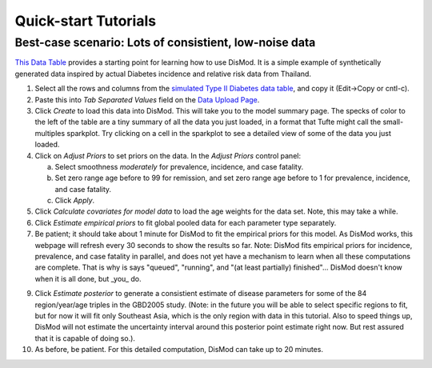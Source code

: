 =====================
Quick-start Tutorials
=====================

Best-case scenario:  Lots of consistient, low-noise data
--------------------------------------------------------

`This Data Table <diabetes_data.tsv>`_ provides a starting point for
learning how to use DisMod.  It is a simple example of synthetically
generated data inspired by actual Diabetes incidence and relative risk
data from Thailand.

1. Select all the rows and columns from the `simulated Type II Diabetes data table <diabetes_data.tsv>`_, and copy it (Edit->Copy or cntl-c).
2. Paste this into `Tab Separated Values` field on the `Data Upload Page </dismod/data/upload>`_.
3. Click `Create` to load this data into DisMod.  This will take you
   to the model summary page.  The specks of color to the left of the
   table are a tiny summary of all the data you just loaded, in a format that
   Tufte might call the small-multiples sparkplot.  Try clicking on a cell in
   the sparkplot to see a detailed view of some of the
   data you just loaded.
4. Click on `Adjust Priors` to set priors on the data.  In the `Adjust
   Priors` control panel:

   a. Select smoothness `moderately` for prevalence, incidence, and case fatality.
   b. Set zero range age before to 99 for remission, and set zero
      range age before to 1 for prevalence, incidence, and case fatality.
   c. Click `Apply`.

5. Click `Calculate covariates for model data`
   to load the age weights for the data set.  Note, this may take a
   while.

6. Click `Estimate empirical priors` to fit global pooled data for
   each parameter type separately.

7. Be patient; it should take about 1 minute for DisMod to fit the
   empirical priors for this model.  As DisMod works, this webpage
   will refresh every 30 seconds to show the results so far.  Note:
   DisMod fits empirical priors for incidence, prevalence, and case
   fatality in parallel, and does not yet have a mechanism to learn when
   all these computations are complete.  That is why is says "queued",
   "running", and "(at least partially) finished"...  DisMod doesn't know
   when it is all done, but _you_ do.

9. Click `Estimate posterior` to
   generate a consistient estimate of disease parameters for some of the
   84 region/year/age triples in the GBD2005 study.  (Note: in the
   future you will be able to select specific regions to fit, but for now
   it will fit only Southeast Asia, which is the only region with data
   in this tutorial.  Also to speed things up, DisMod will not estimate
   the uncertainty interval around this posterior point estimate right
   now.  But rest assured that it is capable of doing so.).

10. As before, be patient.  For this detailed computation, DisMod can take up to 20 minutes.
